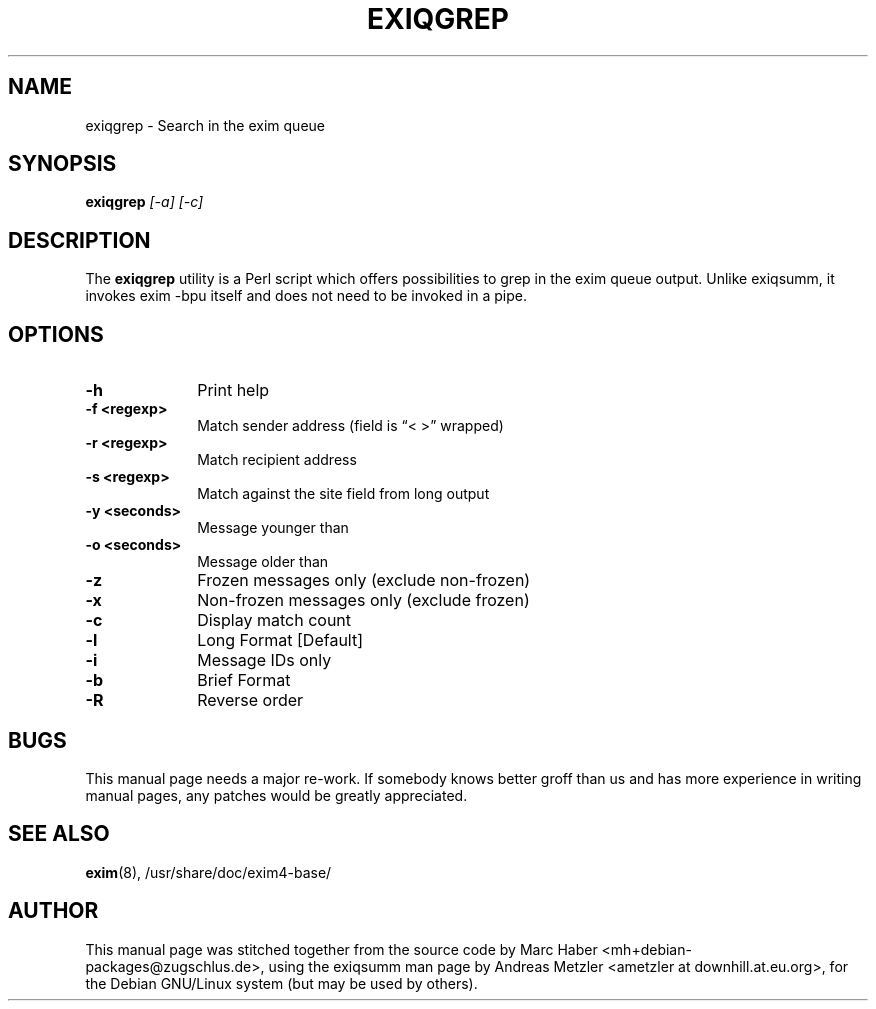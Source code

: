 .\"                                      Hey, EMACS: -*- nroff -*-
.\" First parameter, NAME, should be all caps
.\" Second parameter, SECTION, should be 1-8, maybe w/ subsection
.\" other parameters are allowed: see man(7), man(1)
.TH EXIQGREP 8 "March 26, 2003"
.\" Please adjust this date whenever revising the manpage.
.\"
.\" Some roff macros, for reference:
.\" .nh        disable hyphenation
.\" .hy        enable hyphenation
.\" .ad l      left justify
.\" .ad b      justify to both left and right margins
.\" .nf        disable filling
.\" .fi        enable filling
.\" .br        insert line break
.\" .sp <n>    insert n+1 empty lines
.\" for manpage-specific macros, see man(7)
.\" \(oqthis text is enclosed in single quotes\(cq
.\" \(lqthis text is enclosed in double quotes\(rq
.SH NAME
exiqgrep \- Search in the exim queue
.SH SYNOPSIS
.B exiqgrep
.I [\-a] [\-c]

.SH DESCRIPTION
The
.B exiqgrep
utility is a Perl script which offers possibilities to grep in the
exim queue output. Unlike exiqsumm, it invokes exim \-bpu itself and
does not need to be invoked in a pipe.

.SH OPTIONS
.TP 10
\fB\-h\fR
Print help
.TP
\fB\-f <regexp>\fR
Match sender address (field is \(lq< >\(rq wrapped)
.TP
\fB\-r <regexp>\fR
Match recipient address
.TP
\fB\-s <regexp>\fR
Match against the site field from long output
.TP
\fB\-y <seconds>\fR
Message younger than
.TP
\fB\-o <seconds>\fR
Message older than
.TP
\fB\-z\fR
Frozen messages only (exclude non-frozen)
.TP
\fB\-x\fR
Non-frozen messages only (exclude frozen)
.TP
\fB\-c\fR
Display match count
.TP
\fB\-l\fR
Long Format [Default]
.TP
\fB\-i\fR
Message IDs only
.TP
\fB\-b\fR
Brief Format
.TP
\fB\-R\fR
Reverse order

.SH BUGS
This manual page needs a major re-work. If somebody knows better groff
than us and has more experience in writing manual pages, any patches
would be greatly appreciated.

.SH SEE ALSO
.BR exim (8),
/usr/share/doc/exim4\-base/

.SH AUTHOR
This manual page was stitched together from the source code by Marc
Haber <mh+debian\-packages@zugschlus.de>, using the exiqsumm man page by
Andreas Metzler <ametzler at downhill.at.eu.org>,
for the Debian GNU/Linux system (but may be used by others).
						
